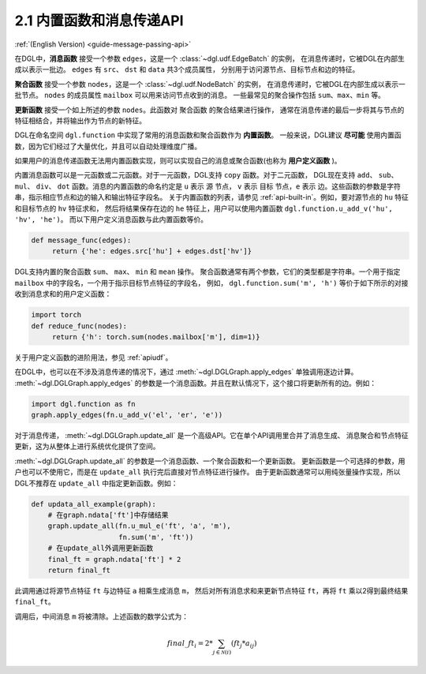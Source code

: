 .. _guide_cn-message-passing-api:

2.1 内置函数和消息传递API
----------------------

:ref:`(English Version) <guide-message-passing-api>`

在DGL中，**消息函数** 接受一个参数 ``edges``，这是一个 :class:`~dgl.udf.EdgeBatch` 的实例，
在消息传递时，它被DGL在内部生成以表示一批边。 ``edges`` 有 ``src``、 ``dst`` 和 ``data`` 共3个成员属性，
分别用于访问源节点、目标节点和边的特征。

**聚合函数** 接受一个参数 ``nodes``，这是一个 :class:`~dgl.udf.NodeBatch` 的实例，
在消息传递时，它被DGL在内部生成以表示一批节点。 ``nodes`` 的成员属性 ``mailbox`` 可以用来访问节点收到的消息。
一些最常见的聚合操作包括 ``sum``、``max``、``min`` 等。

**更新函数** 接受一个如上所述的参数 ``nodes``。此函数对 ``聚合函数`` 的聚合结果进行操作，
通常在消息传递的最后一步将其与节点的特征相结合，并将输出作为节点的新特征。

DGL在命名空间 ``dgl.function`` 中实现了常用的消息函数和聚合函数作为 **内置函数**。
一般来说，DGL建议 **尽可能** 使用内置函数，因为它们经过了大量优化，并且可以自动处理维度广播。

如果用户的消息传递函数无法用内置函数实现，则可以实现自己的消息或聚合函数(也称为 **用户定义函数** )。

内置消息函数可以是一元函数或二元函数。对于一元函数，DGL支持 ``copy`` 函数。对于二元函数，
DGL现在支持 ``add``、 ``sub``、 ``mul``、 ``div``、 ``dot`` 函数。消息的内置函数的命名约定是 ``u`` 表示 ``源`` 节点，
``v`` 表示 ``目标`` 节点，``e`` 表示 ``边``。这些函数的参数是字符串，指示相应节点和边的输入和输出特征字段名。
关于内置函数的列表，请参见 :ref:`api-built-in`。例如，要对源节点的 ``hu`` 特征和目标节点的 ``hv`` 特征求和，
然后将结果保存在边的 ``he`` 特征上，用户可以使用内置函数 ``dgl.function.u_add_v('hu', 'hv', 'he')``。
而以下用户定义消息函数与此内置函数等价。

.. code::

    def message_func(edges):
         return {'he': edges.src['hu'] + edges.dst['hv']}

DGL支持内置的聚合函数 ``sum``、 ``max``、 ``min`` 和 ``mean`` 操作。
聚合函数通常有两个参数，它们的类型都是字符串。一个用于指定 ``mailbox`` 中的字段名，一个用于指示目标节点特征的字段名，
例如， ``dgl.function.sum('m', 'h')`` 等价于如下所示的对接收到消息求和的用户定义函数：

.. code::

    import torch
    def reduce_func(nodes):
         return {'h': torch.sum(nodes.mailbox['m'], dim=1)}

关于用户定义函数的进阶用法，参见 :ref:`apiudf`。

在DGL中，也可以在不涉及消息传递的情况下，通过 :meth:`~dgl.DGLGraph.apply_edges` 单独调用逐边计算。
:meth:`~dgl.DGLGraph.apply_edges` 的参数是一个消息函数。并且在默认情况下，这个接口将更新所有的边。例如：

.. code::

    import dgl.function as fn
    graph.apply_edges(fn.u_add_v('el', 'er', 'e'))

对于消息传递， :meth:`~dgl.DGLGraph.update_all` 是一个高级API。它在单个API调用里合并了消息生成、
消息聚合和节点特征更新，这为从整体上进行系统优化提供了空间。

:meth:`~dgl.DGLGraph.update_all` 的参数是一个消息函数、一个聚合函数和一个更新函数。
更新函数是一个可选择的参数，用户也可以不使用它，而是在 ``update_all`` 执行完后直接对节点特征进行操作。
由于更新函数通常可以用纯张量操作实现，所以DGL不推荐在 ``update_all`` 中指定更新函数。例如：

.. code::

    def updata_all_example(graph):
        # 在graph.ndata['ft']中存储结果
        graph.update_all(fn.u_mul_e('ft', 'a', 'm'),
                         fn.sum('m', 'ft'))
        # 在update_all外调用更新函数
        final_ft = graph.ndata['ft'] * 2
        return final_ft

此调用通过将源节点特征 ``ft`` 与边特征 ``a`` 相乘生成消息 ``m``，
然后对所有消息求和来更新节点特征 ``ft``，再将 ``ft`` 乘以2得到最终结果 ``final_ft``。

调用后，中间消息 ``m`` 将被清除。上述函数的数学公式为：

.. math::  {final\_ft}_i = 2 * \sum_{j\in\mathcal{N}(i)} ({ft}_j * a_{ij})
